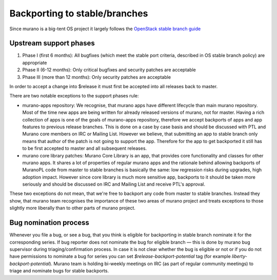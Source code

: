 .. _stable_branches:

==============================
Backporting to stable/branches
==============================

Since murano is a big-tent OS project it largely follows the
`OpenStack stable branch guide <https://docs.openstack.org/project-team-guide/stable-branches.html>`_

Upstream support phases
~~~~~~~~~~~~~~~~~~~~~~~

#. Phase I (first 6 months): All bugfixes (which meet the stable port criteria,
   described in OS stable branch policy) are appropriate
#. Phase II (6-12 months): Only critical bugfixes and
   security patches are acceptable
#. Phase III (more than 12 months): Only security
   patches are acceptable

In order to accept a change into $release it must first be accepted into all
releases back to master.

There are two notable exceptions to the support phases rule:

- murano-apps repository:
  We recognise, that murano apps have different lifecycle than main murano
  repository. Most of the time new apps are being written for already released
  versions of murano, not for master. Having a rich collection of apps is one of
  the goals of murano-apps repository, therefore we accept backports of apps and
  app features to previous release branches. This is done on a case by case basis
  and should be discussed with PTL and Murano core members on IRC or Mailing
  List. However we believe, that submitting an app to stable branch only means
  that author of the patch is not going to support the app. Therefore for the app
  to get backported it still has to be first accepted to master and all
  subsequent releases.

- murano core library patches: Murano Core Library is an
  app, that provides core functionality and classes for other murano apps. It
  shares a lot of properties of regular murano apps and the rationale behind
  allowing backports of MuranoPL code from master to stable branches is basically
  the same: low regression risks during upgrades, high adoption impact. However
  since core library is much more sensitive app, backports to it should be taken
  more seriously and should be discussed on IRC and Mailing List and receive
  PTL's approval.

These two exceptions do not mean, that we're free to backport
any code from master to stable branches. Instead they show, that murano team
recognises the importance of these two areas of murano project and treats
exceptions to those slightly more liberally than to other parts of murano
project.

Bug nomination process
~~~~~~~~~~~~~~~~~~~~~~

Whenever you file a bug, or see a bug, that you think
is eligible for backporting in stable branch nominate it for the corresponding
series. If bug reporter does not nominate the bug for eligible branch — this is
done by murano bug supervisor during triaging/confirmation process. In case it
is not clear whether the bug is eligible or not or if you do not have
permissions to nominate a bug for series you can set
`$release-backport-potential` tag (for example `liberty-backport-potential`).
Murano team is holding bi-weekly meetings on IRC (as part of regular community
meetings) to triage and nominate bugs for stable backports.
